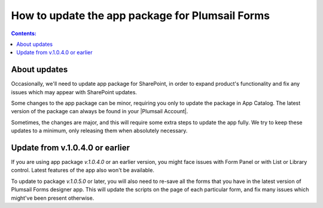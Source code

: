 .. title:: Update the app package for Plumsail Forms (SharePoint Online)

.. meta::.. meta::
   :description: Occasionally, we'll update our app package to expand product's functionality and to fix any issues from SP updates. Here's how you can install the latest version

How to update the app package for Plumsail Forms
==================================================

.. contents:: Contents:
 :local:
 :depth: 1

About updates
--------------------------------------------------
Occasionally, we'll need to update app package for SharePoint, in order to expand product's functionality and fix any issues which may appear with SharePoint updates.

Some changes to the app package can be minor, requiring you only to update the package in App Catalog. The latest version of the package can always be found in your |Plumsail Account|.

.. |Plumsail Account| raw:: html

   <a href="https://account.plumsail.com/forms/intro" target="_blank">Plumsail Account</a>

Sometimes, the changes are major, and this will require some extra steps to update the app fully. We try to keep these updates to a minimum, only releasing them when absolutely necessary.

Update from v.1.0.4.0 or earlier
---------------------------------------------------
If you are using app package *v.1.0.4.0* or an earlier version, you might face issues with Form Panel or with List or Library control. Latest features of the app also won't be available.

|pic1|

.. |pic1| image:: /images/appcatalog/package.png
   :alt: App Catalog package


To update to package *v.1.0.5.0* or later, you will also need to re-save all the forms that you have in the latest version of Plumsail Forms designer app. This will update the scripts on the page of each particular form, and fix many issues which might've been present otherwise.
